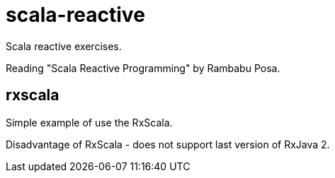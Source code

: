 = scala-reactive

Scala reactive exercises.

Reading "Scala Reactive Programming" by Rambabu Posa.

== rxscala

Simple example of use the RxScala.

Disadvantage of RxScala - does not support last version of RxJava 2.